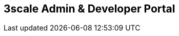 :scrollbar:
:data-uri:
:noaudio:

== 3scale Admin & Developer Portal


ifdef::showscript[]

=== Transcript


 



endif::showscript[]
